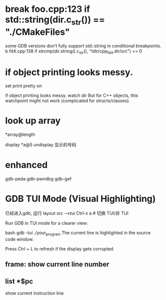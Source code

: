 #+TITLE:
* break foo.cpp:123 if std::string(dir.c_str()) == "./CMakeFiles"
some GDB versions don’t fully support std::string in conditional breakpoints.
b fd4.cpp:138 if strcmp(dir.string().c_str(), "tdir/cpp_fd4.dir/src") == 0

* if object printing looks messy.
set print pretty on

if object printing looks messy.
watch dir
But for C++ objects, this watchpoint might not work (complicated for structs/classes).
* look up array
*array@length

display *a@5
undisplay 显示的号码
* enhanced
gdb-peda
gdb-pwndbg
gdb-gef

* GDB TUI Mode (Visual Highlighting)
已经进入gdb, 运行 layout src -->tui
Ctrl-x a       # 切换 TUI/非 TUI

Run GDB in TUI mode for a clearer view:

bash
gdb -tui ./your_program
The current line is highlighted in the source code window.

Press Ctrl + L to refresh if the display gets corrupted.

** frame: show current line number
** list *$pc
show current instruction line
